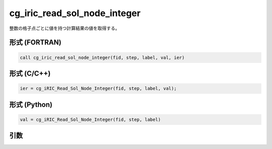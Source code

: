 cg_iric_read_sol_node_integer
================================

整数の格子点ごとに値を持つ計算結果の値を取得する。

形式 (FORTRAN)
---------------
.. code-block:: fortran

   call cg_iric_read_sol_node_integer(fid, step, label, val, ier)

形式 (C/C++)
---------------
.. code-block:: c

   ier = cg_iRIC_Read_Sol_Node_Integer(fid, step, label, val);

形式 (Python)
---------------
.. code-block:: python

   val = cg_iRIC_Read_Sol_Node_Integer(fid, step, label)

引数
----

.. csv-table:: cg_iric_read_sol_node_integer の引数
   :file: cg_iric_read_sol_node_integer_args.csv
   :header-rows: 1

